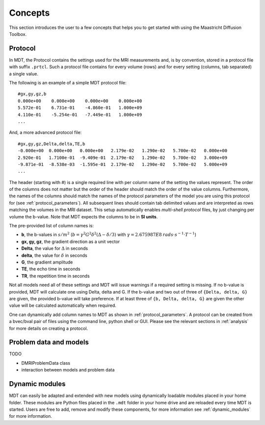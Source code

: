Concepts
========

This section introduces the user to a few concepts that helps you to get started with using the Maastricht Diffusion Toolbox.

.. _concepts_protocol:

Protocol
--------
In MDT, the Protocol contains the settings used for the MRI measurements and, is by convention, stored in a protocol file
with suffix ``.prtcl``. Such a protocol file contains for every volume (rows) and for every setting (columns, tab separated)
a single value.

The following is an example of a simple MDT protocol file::

    #gx,gy,gz,b
    0.000e+00    0.000e+00    0.000e+00    0.000e+00
    5.572e-01    6.731e-01    -4.860e-01   1.000e+09
    4.110e-01    -5.254e-01   -7.449e-01   1.000e+09
    ...


And, a more advanced protocol file::

    #gx,gy,gz,Delta,delta,TE,b
    -0.000e+00  0.000e+00   0.000e+00   2.179e-02   1.290e-02   5.700e-02   0.000e+00
    2.920e-01   1.7100e-01  -9.409e-01  2.179e-02   1.290e-02   5.700e-02   3.000e+09
    -9.871e-01  -8.538e-03  -1.595e-01  2.179e-02   1.290e-02   5.700e-02   5.000e+09
    ...


The header (starting with #) is a single required line with per column name of the setting the values represent. The order of the columns does not matter but the
order of the header should match the order of the value columns. Furthermore, the names of the columns should match the names of the protocol parameters of the
model you are using this protocol for (see :ref:`protocol_parameters`).
All subsequent lines should contain tab delimited values and are interpreted as rows matching the volumes in the MRI dataset.
This setup automatically enables *multi-shell protocol* files, by just changing per volume the b-value. Note that MDT expects the columns to be in **SI units**.

The pre-provided list of column names is:

* **b**, the b-values in :math:`s/m^2` (:math:`b = \gamma^2 G^2 \delta^2 (\Delta−\delta/3)` with :math:`\gamma = 2.675987E8 \: rads \cdot s^{-1} \cdot T^{-1}`)
* **gx, gy, gz**, the gradient direction as a unit vector
* **Delta**, the value for :math:`{\Delta}` in seconds
* **delta**, the value for :math:`{\delta}` in seconds
* **G**, the gradient amplitude
* **TE**, the echo time in seconds
* **TR**, the repetition time in seconds

Not all models need all of these settings and MDT will issue warnings if a required setting is missing. If no b-value is provided, MDT
will calculate one using Delta, delta and G. If the b-value and two out of three of ``{Delta, delta, G}`` are given, the provided b-value will take preference.
If at least three of ``{b, Delta, delta, G}`` are given the other value will be calculated automatically when required.

One can dynamically add column names to MDT as shown in :ref:`protocol_parameters`. A protocol can be created from a bvec/bval pair of files using the
command line, python shell or GUI. Please see the relevant sections in :ref:`analysis` for more details on creating a protocol.


.. _concepts_problem_data_models:

Problem data and models
-----------------------
TODO

* DMRIProblemData class
* interaction between models and problem data


Dynamic modules
---------------
MDT can easily be adapted and extended with new models using dynamically loadable modules placed in your home folder.
These modules are Python files placed in the ``.mdt`` folder in your home drive and are reloaded every time MDT is started.
Users are free to add, remove and modify these components, for more information see :ref:`dynamic_modules` for more information.
